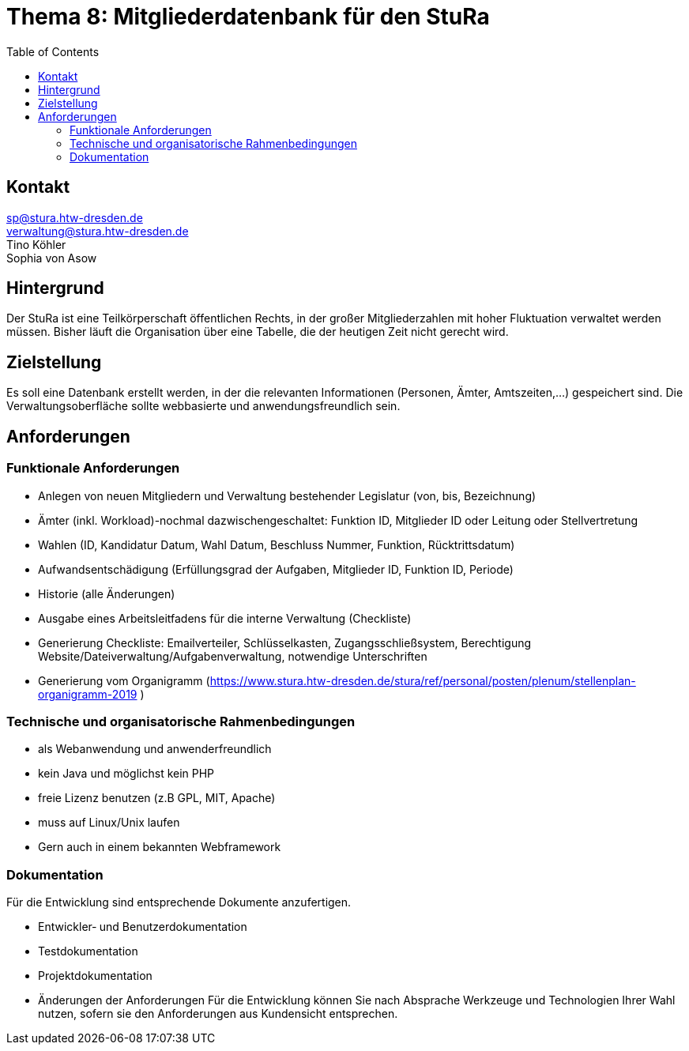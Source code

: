# Thema 8: Mitgliederdatenbank für den StuRa
:toc:

## Kontakt
sp@stura.htw-dresden.de +
verwaltung@stura.htw-dresden.de +
Tino Köhler +
Sophia von Asow

## Hintergrund
Der StuRa ist eine Teilkörperschaft öffentlichen Rechts, in der großer Mitgliederzahlen mit hoher
Fluktuation verwaltet werden müssen. Bisher läuft die Organisation über eine Tabelle, die der
heutigen Zeit nicht gerecht wird.

## Zielstellung
Es soll eine Datenbank erstellt werden, in der die relevanten Informationen (Personen, Ämter,
Amtszeiten,...) gespeichert sind. Die Verwaltungsoberfläche sollte webbasierte und
anwendungsfreundlich sein.

## Anforderungen
### Funktionale Anforderungen
* Anlegen von neuen Mitgliedern und Verwaltung bestehender Legislatur (von, bis,
Bezeichnung)
* Ämter (inkl. Workload)-nochmal dazwischengeschaltet: Funktion ID, Mitglieder ID oder Leitung
oder Stellvertretung
* Wahlen (ID, Kandidatur Datum, Wahl Datum, Beschluss Nummer, Funktion, Rücktrittsdatum)
* Aufwandsentschädigung (Erfüllungsgrad der Aufgaben, Mitglieder ID, Funktion ID, Periode)
* Historie (alle Änderungen)
* Ausgabe eines Arbeitsleitfadens für die interne Verwaltung (Checkliste)
* Generierung Checkliste: Emailverteiler, Schlüsselkasten, Zugangsschließsystem, Berechtigung
Website/Dateiverwaltung/Aufgabenverwaltung, notwendige Unterschriften
* Generierung vom Organigramm (https://www.stura.htw-dresden.de/stura/ref/personal/posten/plenum/stellenplan-organigramm-2019 )

### Technische und organisatorische Rahmenbedingungen
* als Webanwendung und anwenderfreundlich
* kein Java und möglichst kein PHP
* freie Lizenz benutzen (z.B GPL, MIT, Apache)
* muss auf Linux/Unix laufen
* Gern auch in einem bekannten Webframework

### Dokumentation
Für die Entwicklung sind entsprechende Dokumente anzufertigen.

* Entwickler‐ und Benutzerdokumentation
* Testdokumentation
* Projektdokumentation
* Änderungen der Anforderungen
Für die Entwicklung können Sie nach Absprache Werkzeuge und Technologien Ihrer Wahl nutzen, sofern sie den Anforderungen aus Kundensicht entsprechen.
